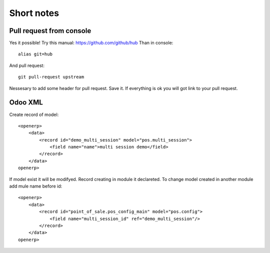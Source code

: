 Short notes
=======
Pull request from console
------------------------------------
Yes it possible! Try this manual: https://github.com/github/hub
Than in console::

 alias git=hub

And pull request::

 git pull-request upstream

Nessesary to add some header for pull request. Save it. If everything is ok you will got link to your pull request.

Odoo XML
--------------

Create record of model::

    <openerp>
        <data>
            <record id="demo_multi_session" model="pos.multi_session">
                <field name="name">multi session demo</field>
            </record>
        </data>
    openerp>

If model exist it will be modifyed.
Record creating in module it declareted. 
To change model created in another module add mule name before id::

    <openerp>
        <data>
            <record id="point_of_sale.pos_config_main" model="pos.config">
                <field name="multi_session_id" ref="demo_multi_session"/>
            </record>
        </data>
    openerp>